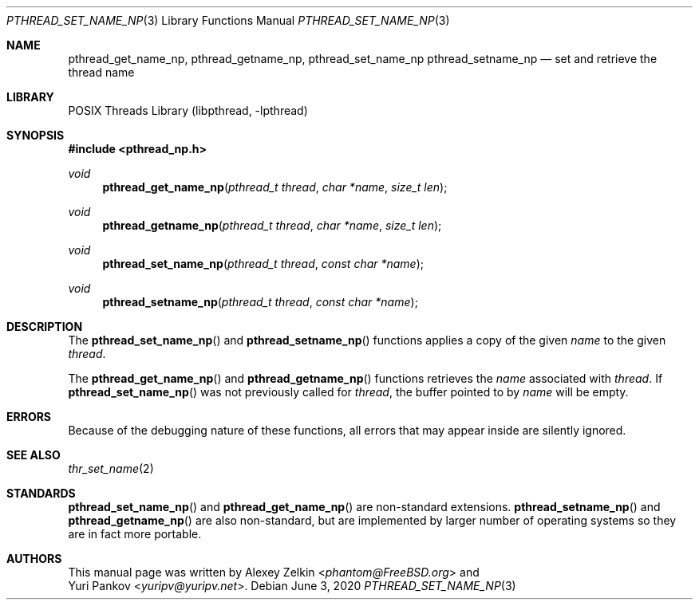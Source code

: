 .\" Copyright (c) 2003 Alexey Zelkin <phantom@FreeBSD.org>
.\" All rights reserved.
.\"
.\" Redistribution and use in source and binary forms, with or without
.\" modification, are permitted provided that the following conditions
.\" are met:
.\" 1. Redistributions of source code must retain the above copyright
.\"    notice, this list of conditions and the following disclaimer.
.\" 2. Redistributions in binary form must reproduce the above copyright
.\"    notice, this list of conditions and the following disclaimer in the
.\"    documentation and/or other materials provided with the distribution.
.\"
.\" THIS SOFTWARE IS PROVIDED BY THE AUTHOR AND CONTRIBUTORS ``AS IS'' AND
.\" ANY EXPRESS OR IMPLIED WARRANTIES, INCLUDING, BUT NOT LIMITED TO, THE
.\" IMPLIED WARRANTIES OF MERCHANTABILITY AND FITNESS FOR A PARTICULAR PURPOSE
.\" ARE DISCLAIMED.  IN NO EVENT SHALL THE AUTHOR OR CONTRIBUTORS BE LIABLE
.\" FOR ANY DIRECT, INDIRECT, INCIDENTAL, SPECIAL, EXEMPLARY, OR CONSEQUENTIAL
.\" DAMAGES (INCLUDING, BUT NOT LIMITED TO, PROCUREMENT OF SUBSTITUTE GOODS
.\" OR SERVICES; LOSS OF USE, DATA, OR PROFITS; OR BUSINESS INTERRUPTION)
.\" HOWEVER CAUSED AND ON ANY THEORY OF LIABILITY, WHETHER IN CONTRACT, STRICT
.\" LIABILITY, OR TORT (INCLUDING NEGLIGENCE OR OTHERWISE) ARISING IN ANY WAY
.\" OUT OF THE USE OF THIS SOFTWARE, EVEN IF ADVISED OF THE POSSIBILITY OF
.\" SUCH DAMAGE.
.\"
.\" $FreeBSD$
.\"
.Dd June 3, 2020
.Dt PTHREAD_SET_NAME_NP 3
.Os
.Sh NAME
.Nm pthread_get_name_np ,
.Nm pthread_getname_np ,
.Nm pthread_set_name_np
.Nm pthread_setname_np
.Nd set and retrieve the thread name
.Sh LIBRARY
.Lb libpthread
.Sh SYNOPSIS
.In pthread_np.h
.Ft void
.Fn pthread_get_name_np "pthread_t thread" "char *name" "size_t len"
.Ft void
.Fn pthread_getname_np "pthread_t thread" "char *name" "size_t len"
.Ft void
.Fn pthread_set_name_np "pthread_t thread" "const char *name"
.Ft void
.Fn pthread_setname_np "pthread_t thread" "const char *name"
.Sh DESCRIPTION
The
.Fn pthread_set_name_np
and
.Fn pthread_setname_np
functions applies a copy of the given
.Fa name
to the given
.Fa thread .
.Pp
The
.Fn pthread_get_name_np
and
.Fn pthread_getname_np
functions retrieves the
.Fa name
associated with
.Fa thread .
If
.Fn pthread_set_name_np
was not previously called for
.Fa thread ,
the buffer pointed to by
.Fa name
will be empty.
.Sh ERRORS
Because of the debugging nature of these functions, all errors that may
appear inside are silently ignored.
.Sh SEE ALSO
.Xr thr_set_name 2
.Sh STANDARDS
.Fn pthread_set_name_np
and
.Fn pthread_get_name_np
are non-standard extensions.
.Fn pthread_setname_np
and
.Fn pthread_getname_np
are also non-standard, but are implemented by larger number of operating
systems so they are in fact more portable.
.Sh AUTHORS
This manual page was written by
.An Alexey Zelkin Aq Mt phantom@FreeBSD.org
and
.An Yuri Pankov Aq Mt yuripv@yuripv.net .
